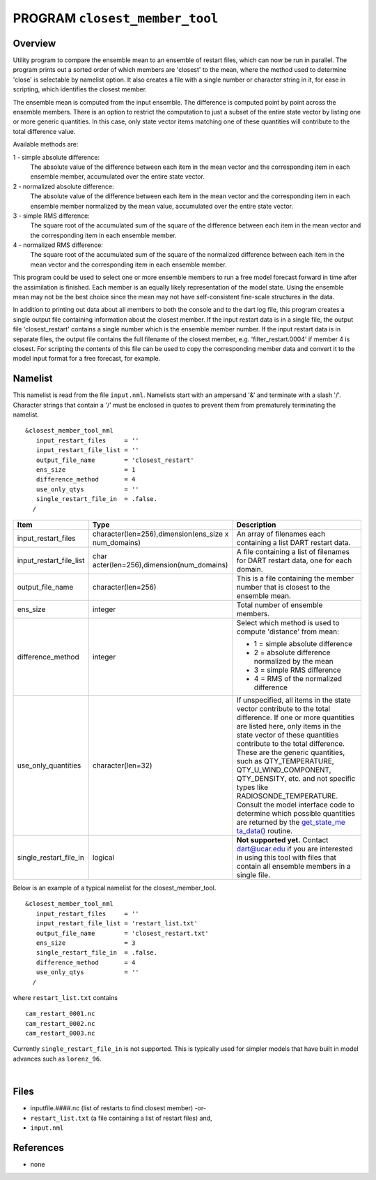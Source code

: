 PROGRAM ``closest_member_tool``
===============================

Overview
--------

Utility program to compare the ensemble mean to an ensemble of restart files, which can now be run in parallel. The
program prints out a sorted order of which members are 'closest' to the mean, where the method used to determine 'close'
is selectable by namelist option. It also creates a file with a single number or character string in it, for ease in
scripting, which identifies the closest member.

The ensemble mean is computed from the input ensemble. The difference is computed point by point across the ensemble
members. There is an option to restrict the computation to just a subset of the entire state vector by listing one or
more generic quantities. In this case, only state vector items matching one of these quantities will contribute to the
total difference value.

Available methods are:

1 - simple absolute difference:
   The absolute value of the difference between each item in the mean vector and the corresponding item in each ensemble
   member, accumulated over the entire state vector.
2 - normalized absolute difference:
   The absolute value of the difference between each item in the mean vector and the corresponding item in each ensemble
   member normalized by the mean value, accumulated over the entire state vector.
3 - simple RMS difference:
   The square root of the accumulated sum of the square of the difference between each item in the mean vector and the
   corresponding item in each ensemble member.
4 - normalized RMS difference:
   The square root of the accumulated sum of the square of the normalized difference between each item in the mean
   vector and the corresponding item in each ensemble member.

This program could be used to select one or more ensemble members to run a free model forecast forward in time after the
assimilation is finished. Each member is an equally likely representation of the model state. Using the ensemble mean
may not be the best choice since the mean may not have self-consistent fine-scale structures in the data.

In addition to printing out data about all members to both the console and to the dart log file, this program creates a
single output file containing information about the closest member. If the input restart data is in a single file, the
output file 'closest_restart' contains a single number which is the ensemble member number. If the input restart data is
in separate files, the output file contains the full filename of the closest member, e.g. 'filter_restart.0004' if
member 4 is closest. For scripting the contents of this file can be used to copy the corresponding member data and
convert it to the model input format for a free forecast, for example.

Namelist
--------

This namelist is read from the file ``input.nml``. Namelists start with an ampersand '&' and terminate with a slash '/'.
Character strings that contain a '/' must be enclosed in quotes to prevent them from prematurely terminating the
namelist.

::

   &closest_member_tool_nml
      input_restart_files     = ''
      input_restart_file_list = ''      
      output_file_name        = 'closest_restart'
      ens_size                = 1
      difference_method       = 4      
      use_only_qtys           = ''
      single_restart_file_in  = .false.      
     /

.. container::

   +---------------------------------------+---------------------------------------+---------------------------------------+
   | Item                                  | Type                                  | Description                           |
   +=======================================+=======================================+=======================================+
   | input_restart_files                   | character(len=256),dimension(ens_size | An array of filenames each containing |
   |                                       | x num_domains)                        | a list DART restart data.             |
   +---------------------------------------+---------------------------------------+---------------------------------------+
   | input_restart_file_list               | char                                  | A file containing a list of filenames |
   |                                       | acter(len=256),dimension(num_domains) | for DART restart data, one for each   |
   |                                       |                                       | domain.                               |
   +---------------------------------------+---------------------------------------+---------------------------------------+
   | output_file_name                      | character(len=256)                    | This is a file containing the member  |
   |                                       |                                       | number that is closest to the         |
   |                                       |                                       | ensemble mean.                        |
   +---------------------------------------+---------------------------------------+---------------------------------------+
   | ens_size                              | integer                               | Total number of ensemble members.     |
   +---------------------------------------+---------------------------------------+---------------------------------------+
   | difference_method                     | integer                               | Select which method is used to        |
   |                                       |                                       | compute 'distance' from mean:         |
   |                                       |                                       |                                       |
   |                                       |                                       | -  1 = simple absolute difference     |
   |                                       |                                       | -  2 = absolute difference normalized |
   |                                       |                                       |    by the mean                        |
   |                                       |                                       | -  3 = simple RMS difference          |
   |                                       |                                       | -  4 = RMS of the normalized          |
   |                                       |                                       |    difference                         |
   +---------------------------------------+---------------------------------------+---------------------------------------+
   | use_only_quantities                   | character(len=32)                     | If unspecified, all items in the      |
   |                                       |                                       | state vector contribute to the total  |
   |                                       |                                       | difference. If one or more quantities |
   |                                       |                                       | are listed here, only items in the    |
   |                                       |                                       | state vector of these quantities      |
   |                                       |                                       | contribute to the total difference.   |
   |                                       |                                       | These are the generic quantities,     |
   |                                       |                                       | such as QTY_TEMPERATURE,              |
   |                                       |                                       | QTY_U_WIND_COMPONENT, QTY_DENSITY,    |
   |                                       |                                       | etc. and not specific types like      |
   |                                       |                                       | RADIOSONDE_TEMPERATURE. Consult the   |
   |                                       |                                       | model interface code to determine     |
   |                                       |                                       | which possible quantities are         |
   |                                       |                                       | returned by the                       |
   |                                       |                                       | `get_state_me                         |
   |                                       |                                       | ta_data() <../../../models/template/m |
   |                                       |                                       | odel_mod.html#get_state_meta_data>`__ |
   |                                       |                                       | routine.                              |
   +---------------------------------------+---------------------------------------+---------------------------------------+
   | single_restart_file_in                | logical                               | **Not supported yet.** Contact        |
   |                                       |                                       | dart@ucar.edu if you are interested   |
   |                                       |                                       | in using this tool with files that    |
   |                                       |                                       | contain all ensemble members in a     |
   |                                       |                                       | single file.                          |
   +---------------------------------------+---------------------------------------+---------------------------------------+

Below is an example of a typical namelist for the closest_member_tool.

::

   &closest_member_tool_nml
      input_restart_files     = ''
      input_restart_file_list = 'restart_list.txt'      
      output_file_name        = 'closest_restart.txt'
      ens_size                = 3
      single_restart_file_in  = .false.      
      difference_method       = 4      
      use_only_qtys           = ''
     /

where ``restart_list.txt`` contains

::

   cam_restart_0001.nc
   cam_restart_0002.nc
   cam_restart_0003.nc

Currently ``single_restart_file_in`` is not supported. This is typically used for simpler models that have built in
model advances such as ``lorenz_96``.

| 

Files
-----

-  inputfile.####.nc (list of restarts to find closest member) -or-
-  ``restart_list.txt`` (a file containing a list of restart files) and,
-  ``input.nml``

References
----------

-  none
